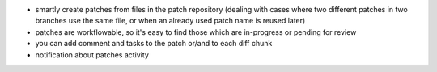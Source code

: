 
* smartly create patches from files in the patch repository (dealing with cases
  where two different patches in two branches use the same file, or when an
  already used patch name is reused later)

* patches are workflowable, so it's easy to find those which are in-progress or
  pending for review

* you can add comment and tasks to the patch or/and to each diff chunk

* notification about patches activity
